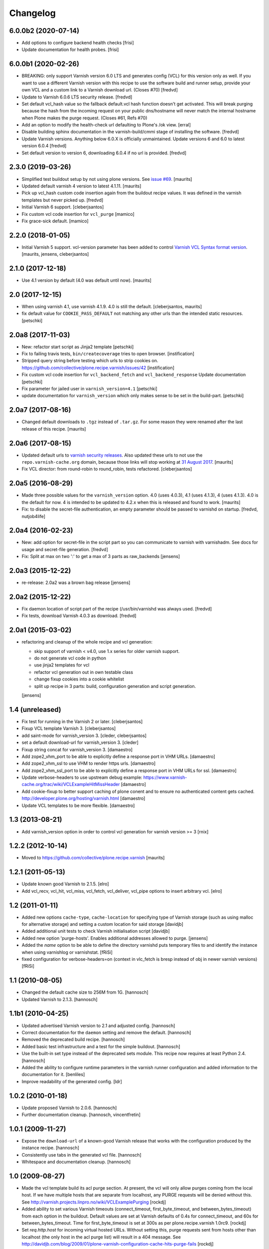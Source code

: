 Changelog
=========

6.0.0b2 (2020-07-14)
--------------------

- Add options to configure backend health checks [frisi]

- Update documentation for health probes. [frisi]


6.0.0b1 (2020-02-26)
--------------------

- BREAKING: only support Varnish version 6.0 LTS and generates config (VCL) for this version
  only as well. If you want to use a different Varnish version with this recipe to use the
  software build and runner setup, provide your own VCL and a custom link to a Varnish
  download url. (Closes #70)
  [fredvd]

- Update to Varnish 6.0.6 LTS security release. [fredvd]

- Set default vcl_hash value so the fallback default.vcl hash function doesn't get activated. This
  will break purging because the hash from the incoming request on your public dns/hostname will
  never match the internal hostname when Plone makes the purge request. (Closes #61, Refs #70)

- Add an option to modify the health-check url defaulting to Plone's /ok view.
  [erral]

- Disable building sphinx documentation in the varnish-build/cmmi stage of installing the software.
  [fredvd]

- Update Varnish versions. Anything below 6.0.X is officially unmaintained. Update versions 6 and 6.0 to latest version 6.0.4
  [fredvd]

- Set default version to version 6, downloading 6.0.4 if no url is provided.
  [fredvd]



2.3.0 (2019-03-26)
------------------

- Simplified test buildout setup by not using plone versions.
  See `issue #69 <https://github.com/collective/plone.recipe.varnish/issues/69>`_.  [maurits]

- Updated default varnish 4 version to latest 4.1.11.  [maurits]

- Pick up vcl_hash custom code insertion again from the buildout recipe values.
  It was defined in the varnish templates but never picked up.
  [fredvd]

- Initial Varnish 6 support.
  [cleberjsantos]

- Fix custom vcl code insertion for ``vcl_purge``
  [mamico]

- Fix grace-sick default.
  [mamico]

2.2.0 (2018-01-05)
------------------

- Initial Varnish 5 support.
  vcl-version parameter has been added to control
  `Varnish VCL Syntax format version <https://book.varnish-software.com/4.0/chapters/VCL_Basics.html#vcl-syntax>`_.
  [maurits, jensens, cleberjsantos]


2.1.0 (2017-12-18)
------------------

- Use 4.1 version by default (4.0 was default until now).  [maurits]


2.0 (2017-12-15)
----------------

- When using varnish 4.1, use varnish 4.1.9.
  4.0 is still the default.  [cleberjsantos, maurits]

- fix default value for ``COOKIE_PASS_DEFAULT`` not matching any other
  urls than the intended static resources.
  [petschki]


2.0a8 (2017-11-03)
------------------

- New: refactor start script as Jinja2 template
  [petschki]

- Fix to failing travis tests, ``bin/createcoverage`` tries to open browser.
  [instification]

- Stripped query string before testing which urls to strip cookies on.
  https://github.com/collective/plone.recipe.varnish/issues/42 [instification]

- Fix custom vcl code insertion for ``vcl_backend_fetch`` and ``vcl_backend_response``
  Update documentation
  [petschki]

- Fix parameter for jailed user in ``varnish_version=4.1``
  [petschki]

- update documentation for ``varnish_version`` which only makes sense to be set in
  the build-part.
  [petschki]


2.0a7 (2017-08-16)
------------------

- Changed default downloads to ``.tgz`` instead of ``.tar.gz``.
  For some reason they were renamed after the last release of this recipe.
  [maurits]


2.0a6 (2017-08-15)
------------------

- Updated default urls to `varnish security releases <https://varnish-cache.org/security/VSV00001.html>`_.
  Also updated these urls to not use the ``repo.varnish-cache.org`` domain,
  because those links will stop working at `31 August 2017 <https://varnish-cache.org/news/index.html#package-repository-status>`_.
  [maurits]

- Fix VCL director: from round-robin to round_robin, tests refactored.
  [cleberjsantos]


2.0a5 (2016-08-29)
------------------

- Made three possible values for the ``varnish_version`` option.  4.0
  (uses 4.0.3), 4.1 (uses 4.1.3), 4 (uses 4.1.3).  4.0 is the default for now.
  4 is intended to be updated to 4.2.x when this is released and found
  to work.
  [maurits]

- Fix: to disable the secret-file authentication, an empty parameter should be
  passed to varnishd on startup.
  [fredvd, nutjob4life]


2.0a4 (2016-02-23)
------------------

- New: add option for secret-file in the script part so you can communicate to
  varnish with varnishadm. See docs for usage and secret-file generation.
  [fredvd]

- Fix: Split at max on two ':' to get a max of 3 parts as raw_backends
  [jensens]


2.0a3 (2015-12-22)
------------------

- re-release: 2.0a2 was a brown bag release
  [jensens]

2.0a2 (2015-12-22)
------------------

- Fix daemon location of script part of the recipe (/usr/bin/varnishd was
  always used.
  [fredvd]

- Fix tests,  download Varnish 4.0.3 as download.
  [fredvd]

2.0a1 (2015-03-02)
------------------

- refactoring and cleanup of the whole recipe and vcl generation:

  - skip support of varnish < v4.0, use 1.x series for older varnish support.
  - do not generate vcl code in python
  - use jinja2 templates for vcl
  - refactor vcl generation out in own testable class
  - change fixup cookies into a cookie whitelist
  - split up recipe in 3 parts: build, configuration generation and script
    generation.

  [jensens]


1.4 (unreleased)
----------------

- Fix test for running in the Varnish 2 or later.
  [cleberjsantos]

- Fixup VCL template Varnish 3.
  [cleberjsantos]

- add saint-mode for varnish_version 3.
  [cleder, cleberjsantos]

- set a default download-url for varnish_version 3.
  [cleder]

- Fixup string concat for varnish_version 3.
  [damaestro]

- Add zope2_vhm_port to be able to explicitly define a response
  port in VHM URLs.
  [damaestro]

- Add zope2_vhm_ssl to use VHM to render https urls.
  [damaestro]

- Add zope2_vhm_ssl_port to be able to explicitly define a response
  port in VHM URLs for ssl.
  [damaestro]

- Update verbose-headers to use upstream debug example:
  https://www.varnish-cache.org/trac/wiki/VCLExampleHitMissHeader
  [damaestro]

- Add cookie-fixup to better support caching of plone conent
  and to ensure no authenticated content gets cached.
  http://developer.plone.org/hosting/varnish.html
  [damaestro]

- Update VCL templates to be more flexible.
  [damaestro]


1.3 (2013-08-21)
----------------

- Add varnish_version option in order to control vcl generation for
  varnish version >= 3
  [rnix]


1.2.2 (2012-10-14)
------------------

- Moved to https://github.com/collective/plone.recipe.varnish
  [maurits]


1.2.1 (2011-05-13)
------------------

- Update known good Varnish to 2.1.5.
  [elro]

- Add vcl_recv, vcl_hit, vcl_miss, vcl_fetch, vcl_deliver, vcl_pipe options to
  insert arbitrary vcl.
  [elro]


1.2 (2011-01-11)
----------------

- Added new options ``cache-type``, ``cache-location`` for specifying type of
  Varnish storage (such as using malloc for alternative storage) and setting a
  custom location for said storage
  [davidjb]

- Added additional unit tests to check Varnish initialisation script
  [davidjb]

- Added new option 'purge-hosts'. Enables additional addresses allowed to purge.
  [jensens]

- Added the `name` option to be able to define the directory varnishd
  puts temporary files to and identify the instance when using varnishlog
  or varnishstat.
  [fRiSi]

- fixed configuration for verbose-headers=on (context in vlc_fetch is
  bresp instead of obj in newer varnish versions)
  [fRiSi]

1.1 (2010-08-05)
----------------

- Changed the default cache size to 256M from 1G.
  [hannosch]

- Updated Varnish to 2.1.3.
  [hannosch]

1.1b1 (2010-04-25)
------------------

- Updated advertised Varnish version to 2.1 and adjusted config.
  [hannosch]

- Correct documentation for the ``daemon`` setting and remove the default.
  [hannosch]

- Removed the deprecated build recipe.
  [hannosch]

- Added basic test infrastructure and a test for the simple buildout.
  [hannosch]

- Use the built-in set type instead of the deprecated sets module. This recipe
  now requires at least Python 2.4.
  [hannosch]

- Added the ability to configure runtime parameters in the varnish runner
  configuration and added information to the documentation for it.
  [benliles]

- Improve readability of the generated config.
  [ldr]

1.0.2 (2010-01-18)
------------------

- Update proposed Varnish to 2.0.6.
  [hannosch]

- Further documentation cleanup.
  [hannosch, vincentfretin]

1.0.1 (2009-11-27)
------------------

- Expose the ``download-url`` of a known-good Varnish release that works with
  the configuration produced by the instance recipe.
  [hannosch]

- Consistently use tabs in the generated vcl file.
  [hannosch]

- Whitespace and documentation cleanup.
  [hannosch]


1.0 (2009-08-27)
----------------

* Made the vcl template build its acl purge section. At present, the vcl will
  only allow purges coming from the local host. If we have multiple hosts that
  are separate from localhost, any PURGE requests will be denied without this.
  See http://varnish.projects.linpro.no/wiki/VCLExamplePurging
  [rockdj]

* Added ability to set various Varnish timeouts (connect_timeout,
  first_byte_timeout, and between_bytes_timeout) from each option in the
  buildout. Default values are set at Varnish defaults of 0.4s for
  connect_timeout, and 60s for between_bytes_timeout. Time for
  first_byte_timeout is set at 300s as per plone.recipe.varnish 1.0rc9.
  [rockdj]

* Set `req.http.host` for incoming virtual hosted URLs. Without setting this,
  purge requests sent from hosts other than localhost (the only host in the acl
  purge list) will result in a 404 message. See
  http://davidjb.com/blog/2009/01/plone-varnish-configuration-cache-hits-purge-fails
  [rockdj]


1.0rc11 (2009-06-27)
--------------------

* Reintroduced grace options. What the varnish documentation say about grace:
  "varnish serves stale (but cacheable) objects while retrieving object from
  backend". The problem is "default_ttl" value is 120s (see
  bin/varnishd/mgt_param.c in varnish 2.0.4). Added a special rule for
  createObject url to not look up in the cache.
  [vincentfretin]


1.0rc10 (2009-06-26)
--------------------

* 1.0rc9 generated broken configuration with balancer=none
  [vincentfretin]


1.0rc9 (2009-06-25)
-------------------

* Do not set req.grace and obj.grace. See
  http://vincentfretin.ecreall.com/articles/varnish-user-be-careful
  [vincentfretin, maurits]

* Removed `header_hit_deliver` and `header_hit_notcacheable` debug messages
  from default template. It is not safe to assign to the object during
  `vcl_hit` until http://varnish.projects.linpro.no/ticket/310 is not fixed.
  See also http://kristian.blog.linpro.no/2009/05/25/common-varnish-issues.
  [hannosch]

* Updated to refer to Varnish 2.0.4. Added a `first_byte_timeout` value of
  300 seconds to the backend definitions. This is a new option since Varnish
  2.0.3 and by default set to 60 seconds. This is arguably too low for certain
  edit operations in Plone sites.
  [hannosch]


1.0rc8 (2008-02-12)
-------------------

* Remove the custom vcl_hash from the template. Adding the Accept-Encoding
  header to the cache break effectively breaks purging since nobody will
  ever include those headers in a PURGE request. To make this safe we just
  remove the Accept-Encoding header from all incoming requests as well.
  [wichert]


1.0rc7 (2008-11-26)
-------------------

* Be more explicit about deprecating the :build entry point.
  [wichert]

* Make the :instance specifier optional: after :build has been removed
  we can deprecate :instance as well.
  [wichert]


1.0rc6 (2008-09-22)
-------------------

* Deprecate plone.recipe.varnish:build in favour of zc.recipe.cmmi: it does
  not make sense to duplicate its logic here.
  [wichert]

* Add feature to enable verbose headers in varnish.vcl. This is primary
  interesting for debugging of cache-settings. See README.txt.
  [jensens]

* Deal better with sources which do not have executable-bits set or
  are svn exports.
  [wichert]

* The 1.0rc5 release was broken and has been retracted. Currently the trunk
  is only usable with the Varnish 2.0-beta1 and later.
  [hannosch]


1.0rc5 (2008-04-27)
-------------------

* Pipe is evil: it pipes the whole connection to the backend which means
  varnish will no longer process any further requests if HTTP pipelining is
  used. Switch to using pass instead.
  [wichert]

* Add a default_ttl of zero seconds to the Varnish runner to avoid a Varnish
  bug with the handling of an Expires header with a date in the past.
  [newbery]

* Merged branches/newbery-hostnamepath.
  [newbery]

* We don't need to include Accept-Encoding in the hash. Varnish takes care
  of Vary negotiation already.
  [newbery]


1.0rc4 (2008-03-18)
-------------------

* Fixed typos / whitespace.
  [hannosch]

* Varnish 1.1.2 is out.
  [wichert]

* Merged witsch-foreground-support back to trunk.
  [witsch]

* Use a pidfile.
  [wichert]


1.0rc3 (2007-09-02)
-------------------

* Fixed a bug where options["location"] was being used before it was being set.
  [rocky]

* Made the module name determination a little more robust during
  createVarnishConfig so that recipes that specify version deps still work.
  [rocky]

* Do not use defaults for user and group.
  [wichert]

* We do need the parts: we use it for the file storage.
  [wichert]


1.0rc2 (2007-08-29)
-------------------

* Add an option to use an existing configuration file.
  [wichert]

* Remove hardcoded caching for images, binaries, CSS and javascript. This
  should be done by the backend server or a custom varnish configuration.
  [wichert]

* Add Accept-Encoding to the cache key so we can handle compressed content.
  [wichert]

* Test if a bin-directory exists. This allows us to compile varnish 1.0
  which does not have an sbin directory.
  [wichert]


1.0rc1 (2007-08-27)
-------------------

* Document the OSX bugfix we apply when building varnish.
  [wichert]

* Add a dummy update method to prevent needless recompiles.
  [wichert]

* Update for Varnish 1.1.1.
  [wichert]


1.0b2 (2007-08-25)
------------------

* When building from svn, we need to run autogen.sh.
  [optilude]

* Refactor the recipe: there are now separate recipes to build and configure
  Varnish. This makes it possible to reconfigure varnish without having to
  recompile with as well as using an already installed varnish.
  [wichert]

* Move the OSX patching code into a separate method.
  [wichert]

* Use pass for non-GET/HEAD requests. This makes a bit more sense and fixes a
  login problem for Plone sites.
  [wichert]

* Reorganize a bit for readability.
  [wichert]

* Support Python 2.3 as well.
  [wichert]

* Make it possible to specify the user and group as well.
  [wichert]

* Do not create the source directory - we move the extracted source in its
  place later.
  [wichert]

* If running on OS X, patch libtool as described in
  http://varnish.projects.linpro.no/ticket/118 and
  http://thread.gmane.org/gmane.comp.web.varnish.misc/668/focus=669.
  [optilude]

* VCL is not C. You need the curlies even on single-line if statements.
  [optilude]

* This rewriting style only works on Zope 3 - Zope 3 reinvented that wheel.
  [wichert]

* Add support for If-Modified-Since and If-None-Match requests.
  Thanks to newbery for the suggstions.
  [wichert]

* Explicitly mention that there is nothing Plone or Zope specific about
  this recipe.
  [wichert]


1.0b1 (2007-08-04)
------------------

* More documentation.
  [wichert]

* Ignore the port information in the host header.
  [wichert]

* Use the port varnish is bound to in the VHM mapping.
  [wichert]

* Define all default values centrally.
  [wichert]

* Add support for Zope virtual hosts.
  [wichert]

* Add support for virtual hosting.
  [wichert]

* Initial import of Varnish recipe.
  [wichert]
